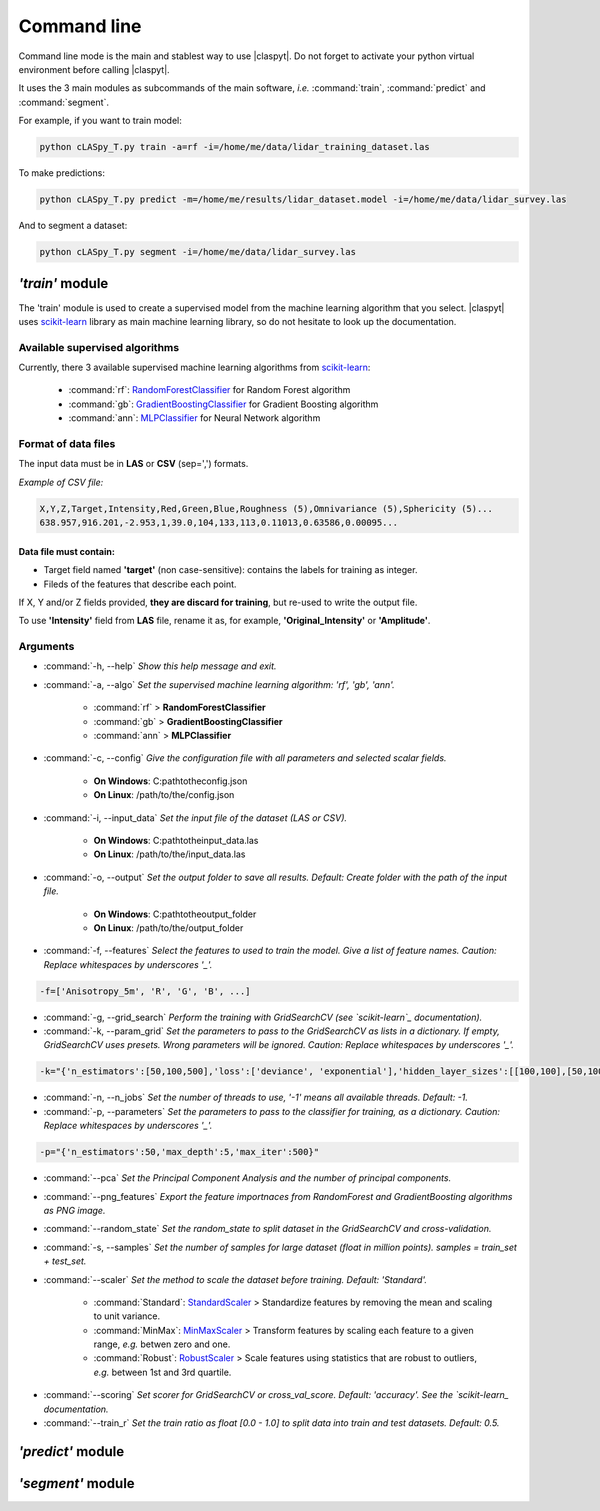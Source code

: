 Command line
************

Command line mode is the main and stablest way to use |claspyt|. Do not forget to activate your python virtual environment before calling |claspyt|.

It uses the 3 main modules as subcommands of the main software, *i.e.* :command:`train`, :command:`predict` and :command:`segment`.

For example, if you want to train model:

.. code-block:: console

  python cLASpy_T.py train -a=rf -i=/home/me/data/lidar_training_dataset.las

To make predictions:

.. code-block:: console

  python cLASpy_T.py predict -m=/home/me/results/lidar_dataset.model -i=/home/me/data/lidar_survey.las

And to segment a dataset:

.. code-block:: console

  python cLASpy_T.py segment -i=/home/me/data/lidar_survey.las


*'train'* module
================

The 'train' module is used to create a supervised model from the machine learning algorithm that you select. |claspyt| uses `scikit-learn`_ library as main machine learning library, so do not hesitate to look up the documentation.

.. _scikit-learn: https://scikit-learn.org/stable/

Available supervised algorithms
-------------------------------

Currently, there 3 available supervised machine learning algorithms from `scikit-learn`_:

  * :command:`rf`: `RandomForestClassifier <https://scikit-learn.org/stable/modules/generated/sklearn.ensemble.RandomForestClassifier.html#sklearn.ensemble.RandomForestClassifier>`_ for Random Forest algorithm
  * :command:`gb`: `GradientBoostingClassifier <https://scikit-learn.org/stable/modules/generated/sklearn.ensemble.GradientBoostingClassifier.html#sklearn.ensemble.GradientBoostingClassifier>`_ for Gradient Boosting algorithm
  * :command:`ann`: `MLPClassifier <https://scikit-learn.org/stable/modules/generated/sklearn.neural_network.MLPClassifier.html#sklearn.neural_network.MLPClassifier>`_ for Neural Network algorithm

Format of data files
--------------------

The input data must be in **LAS** or **CSV** (sep=',') formats.

*Example of CSV file:*

.. code-block:: asc

  X,Y,Z,Target,Intensity,Red,Green,Blue,Roughness (5),Omnivariance (5),Sphericity (5)...
  638.957,916.201,-2.953,1,39.0,104,133,113,0.11013,0.63586,0.00095...

Data file must contain:
^^^^^^^^^^^^^^^^^^^^^^^

* Target field named **'target'** (non case-sensitive): contains the labels for training as integer.
* Fileds of the features that describe each point.

If X, Y and/or Z fields provided, **they are discard for training**, but re-used to write the output file.

To use **'Intensity'** field from **LAS** file, rename it as, for example, **'Original_Intensity'** or **'Amplitude'**.

Arguments
---------

- :command:`-h, --help`
  *Show this help message and exit.*

- :command:`-a, --algo`
  *Set the supervised machine learning algorithm: 'rf', 'gb', 'ann'.*

    * :command:`rf` > **RandomForestClassifier**
    * :command:`gb` > **GradientBoostingClassifier**
    * :command:`ann` > **MLPClassifier**

- :command:`-c, --config`
  *Give the configuration file with all parameters and selected scalar fields.*

    * **On Windows**: C:\path\to\the\config.json
    * **On Linux**: /path/to/the/config.json

- :command:`-i, --input_data`
  *Set the input file of the dataset (LAS or CSV).*

    * **On Windows**: C:\path\to\the\input_data.las
    * **On Linux**: /path/to/the/input_data.las

- :command:`-o, --output`
  *Set the output folder to save all results. Default: Create folder with the path of the input file.*

    * **On Windows**: C:\path\to\the\output_folder
    * **On Linux**: /path/to/the/output_folder

- :command:`-f, --features`
  *Select the features to used to train the model. Give a list of feature names. Caution: Replace whitespaces by underscores '_'.*

.. code-block:: console

  -f=['Anisotropy_5m', 'R', 'G', 'B', ...]

- :command:`-g, --grid_search`
  *Perform the training with GridSearchCV (see `scikit-learn`_ documentation).*

- :command:`-k, --param_grid`
  *Set the parameters to pass to the GridSearchCV as lists in a dictionary. If empty, GridSearchCV uses presets.*
  *Wrong parameters will be ignored. Caution: Replace whitespaces by underscores '_'.*

.. code-block:: console

  -k="{'n_estimators':[50,100,500],'loss':['deviance', 'exponential'],'hidden_layer_sizes':[[100,100],[50,100,50]]}"

- :command:`-n, --n_jobs`
  *Set the number of threads to use, '-1' means all available threads. Default: -1.*

- :command:`-p, --parameters`
  *Set the parameters to pass to the classifier for training, as a dictionary. Caution: Replace whitespaces by underscores '_'.*

.. code-block:: console

  -p="{'n_estimators':50,'max_depth':5,'max_iter':500}"

- :command:`--pca`
  *Set the Principal Component Analysis and the number of principal components.*

- :command:`--png_features`
  *Export the feature importnaces from RandomForest and GradientBoosting algorithms as PNG image.*

- :command:`--random_state`
  *Set the random_state to split dataset in the GridSearchCV and cross-validation.*

- :command:`-s, --samples`
  *Set the number of samples for large dataset (float in million points). samples = train_set + test_set.*

- :command:`--scaler`
  *Set the method to scale the dataset before training. Default: 'Standard'.*

    * :command:`Standard`: `StandardScaler`_ > Standardize features by removing the mean and scaling to unit variance.
    * :command:`MinMax`: `MinMaxScaler`_ > Transform features by scaling each feature to a given range, *e.g.* betwen zero and one.
    * :command:`Robust`: `RobustScaler`_ > Scale features using statistics that are robust to outliers, *e.g.* between 1st and 3rd quartile.

.. _StandardScaler: https://scikit-learn.org/stable/modules/generated/sklearn.preprocessing.StandardScaler.html#sklearn.preprocessing.StandardScaler
.. _MinMaxScaler: https://scikit-learn.org/stable/modules/generated/sklearn.preprocessing.MinMaxScaler.html#sklearn.preprocessing.MinMaxScaler
.. _RobustScaler: https://scikit-learn.org/stable/modules/generated/sklearn.preprocessing.RobustScaler.html#sklearn.preprocessing.RobustScaler

- :command:`--scoring`
  *Set scorer for GridSearchCV or cross_val_score. Default: 'accuracy'. See the `scikit-learn_ documentation.*

- :command:`--train_r`
  *Set the train ratio as float [0.0 - 1.0] to split data into train and test datasets. Default: 0.5.*


*'predict'* module
===================



*'segment'* module
===================


